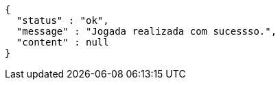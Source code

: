 [source,options="nowrap"]
----
{
  "status" : "ok",
  "message" : "Jogada realizada com sucessso.",
  "content" : null
}
----